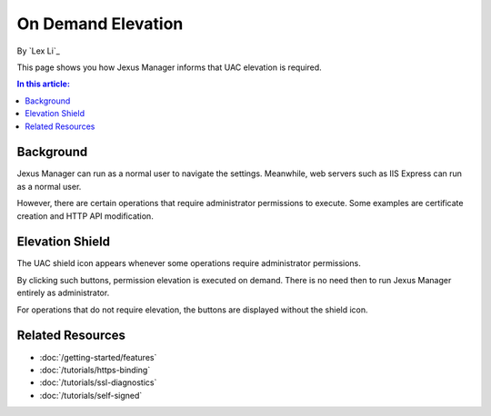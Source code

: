 On Demand Elevation
===================

By `Lex Li`_

This page shows you how Jexus Manager informs that UAC elevation is required.

.. contents:: In this article:
  :local:
  :depth: 1

Background
----------
Jexus Manager can run as a normal user to navigate the settings. Meanwhile, web servers such as IIS Express can run as a normal user.

However, there are certain operations that require administrator permissions to execute. Some examples are certificate creation and HTTP API modification.

Elevation Shield
----------------
The UAC shield icon appears whenever some operations require administrator permissions. 

.. image:: _static/elevation_binding.png

.. image:: _static/elevation_remove.png

By clicking such buttons, permission elevation is executed on demand. There is no need then to run Jexus Manager entirely as administrator.

For operations that do not require elevation, the buttons are displayed without the shield icon.

.. image:: _static/normal_binding.png

.. image:: _static/normal_remove.png

Related Resources
-----------------

- :doc:`/getting-started/features`
- :doc:`/tutorials/https-binding`
- :doc:`/tutorials/ssl-diagnostics`
- :doc:`/tutorials/self-signed`
